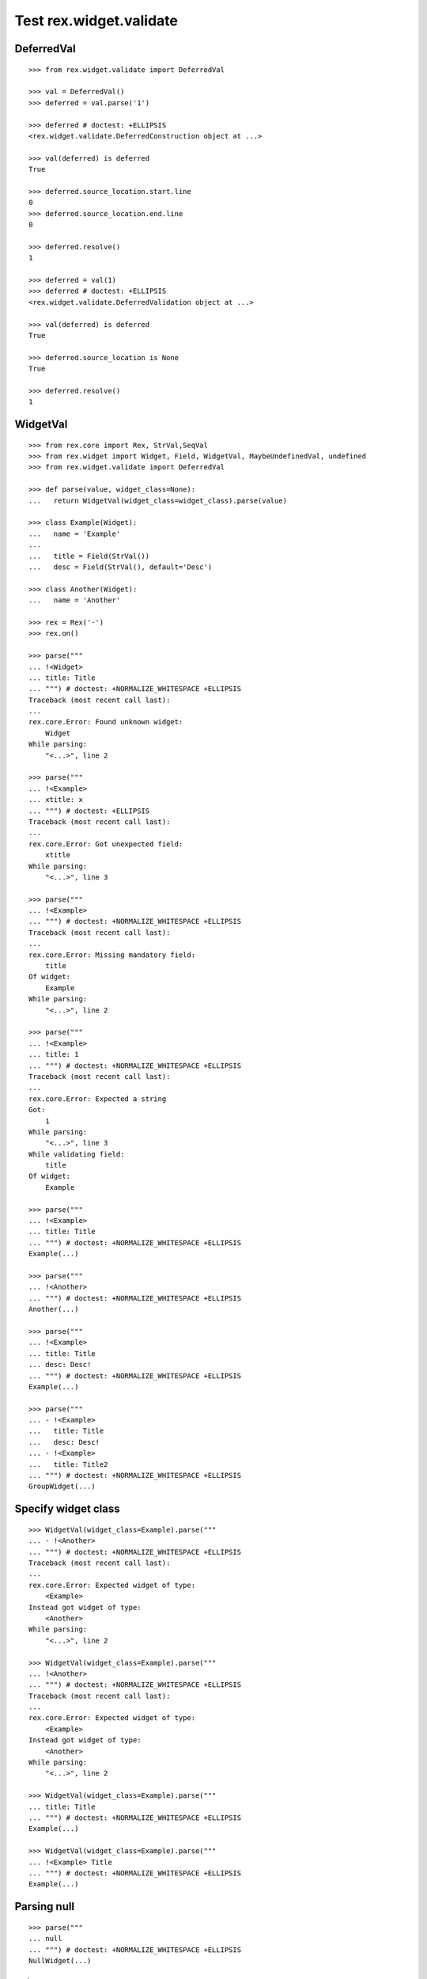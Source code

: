 Test rex.widget.validate
========================

DeferredVal
-----------

::

  >>> from rex.widget.validate import DeferredVal

  >>> val = DeferredVal()
  >>> deferred = val.parse('1')

  >>> deferred # doctest: +ELLIPSIS
  <rex.widget.validate.DeferredConstruction object at ...>

  >>> val(deferred) is deferred
  True

  >>> deferred.source_location.start.line
  0
  >>> deferred.source_location.end.line
  0

  >>> deferred.resolve()
  1

  >>> deferred = val(1)
  >>> deferred # doctest: +ELLIPSIS
  <rex.widget.validate.DeferredValidation object at ...>

  >>> val(deferred) is deferred
  True

  >>> deferred.source_location is None
  True

  >>> deferred.resolve()
  1

WidgetVal
---------

::

  >>> from rex.core import Rex, StrVal,SeqVal
  >>> from rex.widget import Widget, Field, WidgetVal, MaybeUndefinedVal, undefined
  >>> from rex.widget.validate import DeferredVal

  >>> def parse(value, widget_class=None):
  ...   return WidgetVal(widget_class=widget_class).parse(value)

  >>> class Example(Widget):
  ...   name = 'Example'
  ... 
  ...   title = Field(StrVal())
  ...   desc = Field(StrVal(), default='Desc')

  >>> class Another(Widget):
  ...   name = 'Another'

  >>> rex = Rex('-')
  >>> rex.on()

  >>> parse("""
  ... !<Widget>
  ... title: Title
  ... """) # doctest: +NORMALIZE_WHITESPACE +ELLIPSIS
  Traceback (most recent call last):
  ...
  rex.core.Error: Found unknown widget:
      Widget
  While parsing:
      "<...>", line 2

  >>> parse("""
  ... !<Example>
  ... xtitle: x
  ... """) # doctest: +ELLIPSIS
  Traceback (most recent call last):
  ...
  rex.core.Error: Got unexpected field:
      xtitle
  While parsing:
      "<...>", line 3

  >>> parse("""
  ... !<Example>
  ... """) # doctest: +NORMALIZE_WHITESPACE +ELLIPSIS
  Traceback (most recent call last):
  ...
  rex.core.Error: Missing mandatory field:
      title
  Of widget:
      Example
  While parsing:
      "<...>", line 2

  >>> parse("""
  ... !<Example>
  ... title: 1
  ... """) # doctest: +NORMALIZE_WHITESPACE +ELLIPSIS
  Traceback (most recent call last):
  ...
  rex.core.Error: Expected a string
  Got:
      1
  While parsing:
      "<...>", line 3
  While validating field:
      title
  Of widget:
      Example

  >>> parse("""
  ... !<Example>
  ... title: Title
  ... """) # doctest: +NORMALIZE_WHITESPACE +ELLIPSIS
  Example(...)

  >>> parse("""
  ... !<Another>
  ... """) # doctest: +NORMALIZE_WHITESPACE +ELLIPSIS
  Another(...)

  >>> parse("""
  ... !<Example>
  ... title: Title
  ... desc: Desc!
  ... """) # doctest: +NORMALIZE_WHITESPACE +ELLIPSIS
  Example(...)

  >>> parse("""
  ... - !<Example>
  ...   title: Title
  ...   desc: Desc!
  ... - !<Example>
  ...   title: Title2
  ... """) # doctest: +NORMALIZE_WHITESPACE +ELLIPSIS
  GroupWidget(...)

Specify widget class
--------------------

::

  >>> WidgetVal(widget_class=Example).parse("""
  ... - !<Another>
  ... """) # doctest: +NORMALIZE_WHITESPACE +ELLIPSIS
  Traceback (most recent call last):
  ...
  rex.core.Error: Expected widget of type:
      <Example>
  Instead got widget of type:
      <Another>
  While parsing:
      "<...>", line 2

  >>> WidgetVal(widget_class=Example).parse("""
  ... !<Another>
  ... """) # doctest: +NORMALIZE_WHITESPACE +ELLIPSIS
  Traceback (most recent call last):
  ...
  rex.core.Error: Expected widget of type:
      <Example>
  Instead got widget of type:
      <Another>
  While parsing:
      "<...>", line 2

  >>> WidgetVal(widget_class=Example).parse("""
  ... title: Title
  ... """) # doctest: +NORMALIZE_WHITESPACE +ELLIPSIS
  Example(...)

  >>> WidgetVal(widget_class=Example).parse("""
  ... !<Example> Title
  ... """) # doctest: +NORMALIZE_WHITESPACE +ELLIPSIS
  Example(...)

Parsing null
------------

::

  >>> parse("""
  ... null
  ... """) # doctest: +NORMALIZE_WHITESPACE +ELLIPSIS
  NullWidget(...)

Failures
--------

::

  >>> parse("1") # doctest: +ELLIPSIS
  Traceback (most recent call last):
  ...
  rex.core.Error: Expected a widget
  Got:
      1
  While parsing:
      "<...>", line 1

  >>> parse("'a'") # doctest: +ELLIPSIS
  Traceback (most recent call last):
  ...
  rex.core.Error: Expected a widget
  Got:
      a
  While parsing:
      "<...>", line 1

  >>> parse("{}") # doctest: +ELLIPSIS
  Traceback (most recent call last):
  ...
  rex.core.Error: Expected a widget
  Got:
      a mapping
  While parsing:
      "<...>", line 1

  >>> rex.cache.clear()

  >>> class WidgetWithRequiredFields(Widget):
  ...   name = 'WidgetWithRequiredFields'
  ...   js_type = 'pkg', 'WidgetWithRequiredFields'
  ...   a = Field(StrVal())
  ...   b = Field(StrVal())

  >>> parse("""
  ... !<WidgetWithRequiredFields> a b
  ... """) # doctest: +ELLIPSIS
  Traceback (most recent call last):
  ...
  rex.core.Error: Expected a mapping
  Got:
      a b
  While parsing:
      "<...>", line 2

Parsing shortcut forms
----------------------

::

  >>> rex.cache.clear()

  >>> class WidgetWithSeq(Widget):
  ...   name = 'WidgetWithSeq'
  ...   js_type = 'pkg', 'WidgetWithSeq'
  ... 
  ...   seq = Field(SeqVal(StrVal()))

  >>> w = parse("""
  ... !<WidgetWithSeq>
  ... seq: [a, b, c]
  ... """) # doctest: +NORMALIZE_WHITESPACE +ELLIPSIS

  >>> w
  WidgetWithSeq(...)

  >>> w.seq
  ['a', 'b', 'c']

  >>> w = parse("""
  ... !<WidgetWithSeq> [a, b, c]
  ... """) # doctest: +NORMALIZE_WHITESPACE +ELLIPSIS

  >>> w
  WidgetWithSeq(...)

  >>> w.seq
  ['a', 'b', 'c']


Validation
----------

::

  >>> v = WidgetVal()

  >>> v(None)
  NullWidget(...)

  >>> v([])
  GroupWidget(...)

  >>> v([None])
  GroupWidget(...)

  >>> v(Example(title='Title'))
  Example(...)

  >>> v([Example(title='Title')])
  GroupWidget(...)

  >>> v('string') # doctest: +ELLIPSIS
  Traceback (most recent call last):
  ...
  rex.core.Error: Expected a widget
  While validating:
      'string'

  >>> v(Example.validated(title=42)) # doctest: +ELLIPSIS
  Traceback (most recent call last):
  ...
  rex.core.Error: Expected a string
  Got:
      42
  While validating field:
      title
  Of widget:
      Example
  While validating:
      Example(...)

  >>> v = WidgetVal(widget_class=Example)

  >>> v(Another()) # doctest: +ELLIPSIS
  Traceback (most recent call last):
  ...
  rex.core.Error: Expected a widget of type:
      Example
  But got widget of type:
      Another
  While validating:
      Another(...)

  >>> v([Another()]) # doctest: +ELLIPSIS
  Traceback (most recent call last):
  ...
  rex.core.Error: Expected a widget of type:
      Example
  But got widget of type:
      Another
  While validating:
      Another(...)
  While validating:
      [Another(...)]

  >>> w = v([Example(title='Title')])

  >>> w
  GroupWidget(...)

  >>> w.children
  [Example(...)]

Cleanup
-------

::

  >>> rex.off()

